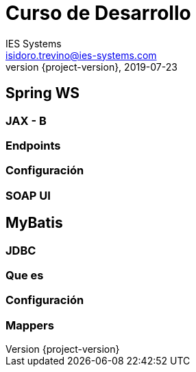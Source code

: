 = Curso de Desarrollo
IES Systems <isidoro.trevino@ies-systems.com>
2019-07-23
:revnumber: {project-version}
:example-caption!:
ifndef::imagesdir[:imagesdir: images]
ifndef::sourcedir[:sourcedir: ../java]

== Spring WS

=== JAX - B

=== Endpoints

=== Configuración

=== SOAP UI

== MyBatis

=== JDBC

=== Que es

=== Configuración

=== Mappers

